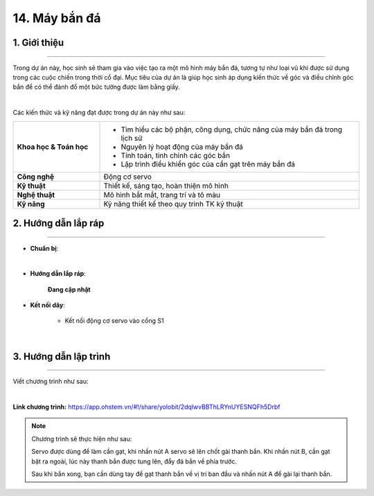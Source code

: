 14. Máy bắn đá
=========

1. Giới thiệu
-----
-----------

Trong dự án này, học sinh sẽ tham gia vào việc tạo ra một mô hình máy bắn đá, tương tự như loại vũ khí được sử dụng trong các cuộc chiến trong thời cổ đại. Mục tiêu của dự án là giúp học sinh áp dụng kiến thức về góc và điều chỉnh góc bắn để có thể đánh đổ một bức tường được làm bằng giấy.

.. image:: images/may_ban_da_4.png
    :scale: 80%
    :align: center 
|

Các kiến thức và kỹ năng đạt được trong dự án này như sau: 

..  csv-table:: 
    :widths: 15, 45

    "**Khoa học & Toán học**", "- Tìm hiểu các bộ phận, công dụng, chức năng của máy bắn đá trong lịch sử
    - Nguyên lý hoạt động của máy bắn đá
    - Tính toán, tinh chỉnh các góc bắn
    - Lập trình điều khiển góc của cần gạt trên máy bắn đá"
    "**Công nghệ**", "Động cơ servo"
    "**Kỹ thuật**", "Thiết kế, sáng tạo, hoàn thiện mô hình"
    "**Nghệ thuật**", "Mô hình bắt mắt, trang trí và tô màu"
    "**Kỹ năng**", "Kỹ năng thiết kế theo quy trình TK kỹ thuật"


2. Hướng dẫn lắp ráp
----
--------

- **Chuẩn bị**: 

.. image:: images/may_ban_da.png
    :scale: 90%
    :align: center 
|

- **Hướng dẫn lắp ráp**:

    **Đang cập nhật**

- **Kết nối dây**:

    + Kết nối động cơ servo vào cổng S1

.. image:: images/may_ban_da_3.png
    :scale: 90%
    :align: center 
|


3. Hướng dẫn lập trình
--------
--------

Viết chương trình như sau: 

.. image:: images/may_ban_da_2.png
    :scale: 80%
    :align: center 
|

**Link chương trình:** `<https://app.ohstem.vn/#!/share/yolobit/2dqlwvBBThLRYnUYESNQFh5Drbf>`_

.. note:: Chương trình sẽ thực hiện như sau: 

    Servo được dùng để làm cần gạt, khi nhấn nút A servo sẽ lên chốt gài thanh bắn. Khi nhấn nút B, cần gạt bật ra ngoài, lúc này thanh bắn được tung lên, đẩy đá bắn về phía trước. 
    
    Sau khi bắn xong, bạn cần dùng tay để gạt thanh bắn về vị trí ban đầu và nhấn nút A để gài lại thanh bắn. 


